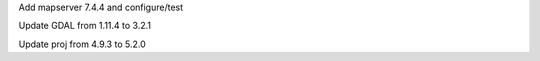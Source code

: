Add mapserver 7.4.4 and configure/test

Update GDAL from 1.11.4 to 3.2.1

Update proj from 4.9.3 to 5.2.0